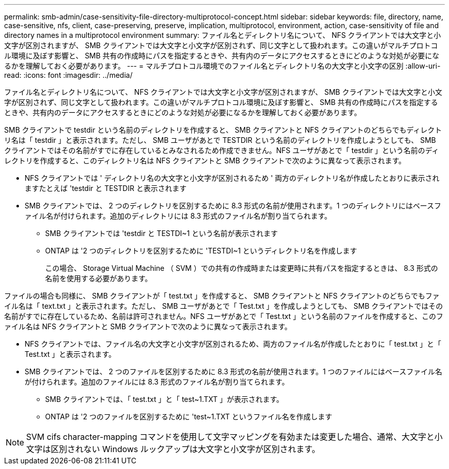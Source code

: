 ---
permalink: smb-admin/case-sensitivity-file-directory-multiprotocol-concept.html 
sidebar: sidebar 
keywords: file, directory, name, case-sensitive, nfs, client, case-preserving, preserve, implication, multiprotocol, environment, action, case-sensitivity of file and directory names in a multiprotocol environment 
summary: ファイル名とディレクトリ名について、 NFS クライアントでは大文字と小文字が区別されますが、 SMB クライアントでは大文字と小文字が区別されず、同じ文字として扱われます。この違いがマルチプロトコル環境に及ぼす影響と、 SMB 共有の作成時にパスを指定するときや、共有内のデータにアクセスするときにどのような対処が必要になるかを理解しておく必要があります。 
---
= マルチプロトコル環境でのファイル名とディレクトリ名の大文字と小文字の区別
:allow-uri-read: 
:icons: font
:imagesdir: ../media/


[role="lead"]
ファイル名とディレクトリ名について、 NFS クライアントでは大文字と小文字が区別されますが、 SMB クライアントでは大文字と小文字が区別されず、同じ文字として扱われます。この違いがマルチプロトコル環境に及ぼす影響と、 SMB 共有の作成時にパスを指定するときや、共有内のデータにアクセスするときにどのような対処が必要になるかを理解しておく必要があります。

SMB クライアントで testdir という名前のディレクトリを作成すると、 SMB クライアントと NFS クライアントのどちらでもディレクトリ名は「 testdir 」と表示されます。ただし、 SMB ユーザがあとで TESTDIR という名前のディレクトリを作成しようとしても、 SMB クライアントではその名前がすでに存在しているとみなされるため作成できません。NFS ユーザがあとで「 testdir 」という名前のディレクトリを作成すると、このディレクトリ名は NFS クライアントと SMB クライアントで次のように異なって表示されます。

* NFS クライアントでは ' ディレクトリ名の大文字と小文字が区別されるため ' 両方のディレクトリ名が作成したとおりに表示されますたとえば 'testdir と TESTDIR と表示されます
* SMB クライアントでは、 2 つのディレクトリを区別するために 8.3 形式の名前が使用されます。1 つのディレクトリにはベースファイル名が付けられます。追加のディレクトリには 8.3 形式のファイル名が割り当てられます。
+
** SMB クライアントでは 'testdir と TESTDI~1 という名前が表示されます
** ONTAP は '2 つのディレクトリを区別するために 'TESTDI~1 というディレクトリ名を作成します
+
この場合、 Storage Virtual Machine （ SVM ）での共有の作成時または変更時に共有パスを指定するときは、 8.3 形式の名前を使用する必要があります。





ファイルの場合も同様に、 SMB クライアントが「 test.txt 」を作成すると、 SMB クライアントと NFS クライアントのどちらでもファイル名は「 text.txt 」と表示されます。ただし、 SMB ユーザがあとで「 Test.txt 」を作成しようとしても、 SMB クライアントではその名前がすでに存在しているため、名前は許可されません。NFS ユーザがあとで「 Test.txt 」という名前のファイルを作成すると、このファイル名は NFS クライアントと SMB クライアントで次のように異なって表示されます。

* NFS クライアントでは、ファイル名の大文字と小文字が区別されるため、両方のファイル名が作成したとおりに「 test.txt 」と「 Test.txt 」と表示されます。
* SMB クライアントでは、 2 つのファイルを区別するために 8.3 形式の名前が使用されます。1 つのファイルにはベースファイル名が付けられます。追加のファイルには 8.3 形式のファイル名が割り当てられます。
+
** SMB クライアントでは、「 test.txt 」と「 test~1.TXT 」が表示されます。
** ONTAP は '2 つのファイルを区別するために 'test~1.TXT というファイル名を作成します




[NOTE]
====
SVM cifs character-mapping コマンドを使用して文字マッピングを有効または変更した場合、通常、大文字と小文字は区別されない Windows ルックアップは大文字と小文字が区別されます。

====